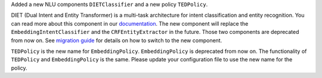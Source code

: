 Added a new NLU components ``DIETClassifier`` and a new policy ``TEDPolicy``.

DIET (Dual Intent and Entity Transformer) is a multi-task architecture for intent classification and entity
recognition. You can read more about this component in our
`documentation <https://rasa.com/docs/rasa/nlu/components/#diet-classifier>`_.
The new component will replace the ``EmbeddingIntentClassifier`` and the ``CRFEntityExtractor`` in the future.
Those two components are deprecated from now on.
See `migration guide <https://rasa.com/docs/rasa/migration-guide/#rasa-1-7-to-rasa-1-8>`_ for details on how to
switch to the new component.

``TEDPolicy`` is the new name for ``EmbeddingPolicy``. ``EmbeddingPolicy`` is deprecated from now on.
The functionality of ``TEDPolicy`` and ``EmbeddingPolicy`` is the same. Please update your configuration file
to use the new name for the policy.
